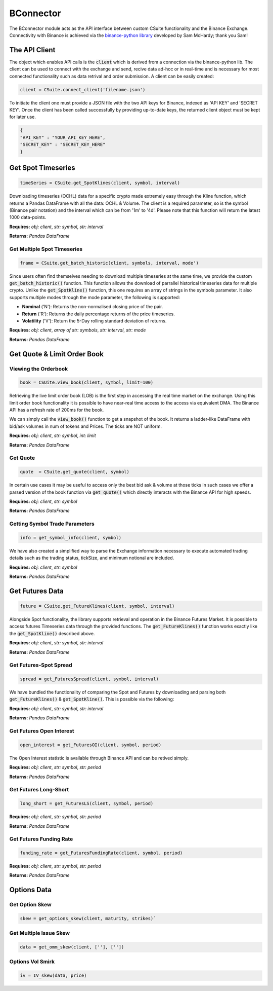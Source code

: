 BConnector
===================================
The BConnector module acts as the API interface between custom CSuite functionality and the Binance Exchange.
Connectivity with Binance is achieved via the `binance-python library <https://python-binance.readthedocs.io/en/latest/index.html#>`_ developed by Sam McHardy; thank you Sam!

The API Client
--------------
The object which enables API calls is the :code:`client` which is derived from a connection via the binance-python lib.
The client can be used to connect with the exchange and send, recive data ad-hoc or in real-time and is necessary for most connected functionality such
as data retrival and order submission. A client can be easily created:

.. code-block::

    client = CSuite.connect_client('filename.json')

To initiate the client one must provide a JSON file with the two API keys for Binance, indexed as 'API KEY' and 'SECRET KEY'.
Once the client has been called successfully by providing up-to-date keys, the returned client object must be kept for later use.

.. code:: JSON

    {
    "API_KEY" : "YOUR_API_KEY_HERE",
    "SECRET_KEY" : "SECRET_KEY_HERE"
    }
    


Get Spot Timeseries
--------------------------
.. code-block::

    timeSeries = CSuite.get_SpotKlines(client, symbol, interval)

Downloading timeseries (OCHL) data for a specific crypto made extremely easy through the Kline function, which returns a Pandas DataFrame
with all the data: OCHL & Volume. The client is a required parameter, so is the symbol (Binance pair notation) and the interval which can be from
'1m' to '4d'. Please note that this function will return the latest 1000 data-points.

**Requires:** *obj: client*, *str: symbol*, *str: interval*

**Returns:** *Pandas DataFrame*



Get Multiple Spot Timeseries
*****************************
.. code-block::

    frame = CSuite.get_batch_historic(client, symbols, interval, mode')

Since users often find themselves needing to download multiple timeseries at the same time, we provide the custom :code:`get_batch_historic()` function.
This function allows the download of parrallel historical timeseries data for multiple crypto. Unlike the :code:`get_SpotKline()` function, this one requires an array of strings in the symbols parameter.
It also supports multiple modes through the mode parameter, the following is supported:

* **Nominal** ('N'): Returns the non-normalised closing price of the pair. 
* **Return** ('R'): Returns the daily percentage returns of the price timeseries. 
* **Volatility** ('V'): Return the 5-Day rolling standard deviation of returns. 

**Requires:** *obj: client*, *array of str: symbols*, *str: interval*, *str: mode*

**Returns:** *Pandas DataFrame*



Get Quote & Limit Order Book
----------------------------

Viewing the Orderbook
**********************
.. code::

    book = CSUite.view_book(client, symbol, limit=100)

Retrieving the live limit order book (LOB) is the first step in accessing the real time market on the exchange. Using this limit order
book functionality it is possible to have near-real time access to the access via equivalent DMA. The Binance API has a refresh rate of
200ms for the book.

We can simply call the :code:`view_book()` function to get a snapshot of the book. It returns a
ladder-like DataFrame with bid/ask volumes in num of tokens and Prices. The ticks are NOT uniform.

**Requires:** *obj: client*, *str: symbol*, *int: limit*

**Returns:** *Pandas DataFrame*


Get Quote
**********
.. code-block::

    quote  = CSuite.get_quote(client, symbol)

In certain use cases it may be useful to access only the best bid ask & volume at those ticks
in such cases we offer a parsed version of the book function via :code:`get_quote()` which directly interacts
with the Binance API for high speeds.

**Requires:** *obj: client*, *str: symbol*

**Returns:** *Pandas DataFrame*


Getting Symbol Trade Parameters
*********************************
.. code-block::
   
    info = get_symbol_info(client, symbol)

We have also created a simplified way to parse the Exchange information necessary to execute automated trading
details such as the trading status, tickSize, and minimum notional are included.

**Requires:** *obj: client*, *str: symbol*

**Returns:** *Pandas DataFrame*

Get Futures Data
-----------------
.. code-block::

    future = CSuite.get_FutureKlines(client, symbol, interval)

Alongside Spot functionality, the library supports retrieval and operation in the Binance Futures Market. It is possible to access futures Timeseries data through
the provided functions. 
The :code:`get_FutureKlines()` function works exactly like the :code:`get_SpotKline()` described above.

**Requires:** *obj: client*, *str: symbol*, *str: interval*

**Returns:** *Pandas DataFrame*

Get Futures-Spot Spread
************************
.. code-block::

    spread = get_FuturesSpread(client, symbol, interval)

We have bundled the functionality of comparing the Spot and Futures by 
downloading and parsing both :code:`get_FutureKlines()` & :code:`get_SpotKline()`. This is possible via the following:

**Requires:** *obj: client*, *str: symbol*, *str: interval*

**Returns:** *Pandas DataFrame*

Get Futures Open Interest
**************************
.. code-block::

    open_interest = get_FuturesOI(client, symbol, period)

The Open Interest statistic is available through Binance API and can be retived simply.

**Requires:** *obj: client*, *str: symbol*, *str: period*

**Returns:** *Pandas DataFrame*

Get Futures Long-Short
***********************

.. code-block::

    long_short = get_FuturesLS(client, symbol, period)

**Requires:** *obj: client*, *str: symbol*, *str: period*

**Returns:** *Pandas DataFrame*

Get Futures Funding Rate
*************************

.. code-block::

    funding_rate = get_FuturesFundingRate(client, symbol, period)

**Requires:** *obj: client*, *str: symbol*, *str: period*

**Returns:** *Pandas DataFrame*

Options Data
-----------------

Get Option Skew
*****************

.. code-block::

    skew = get_options_skew(client, maturity, strikes)`

Get Multiple Issue Skew
************************

.. code-block::

    data = get_omm_skew(client, [''], [''])

Options Vol Smirk
*******************

.. code-block::

    iv = IV_skew(data, price)
